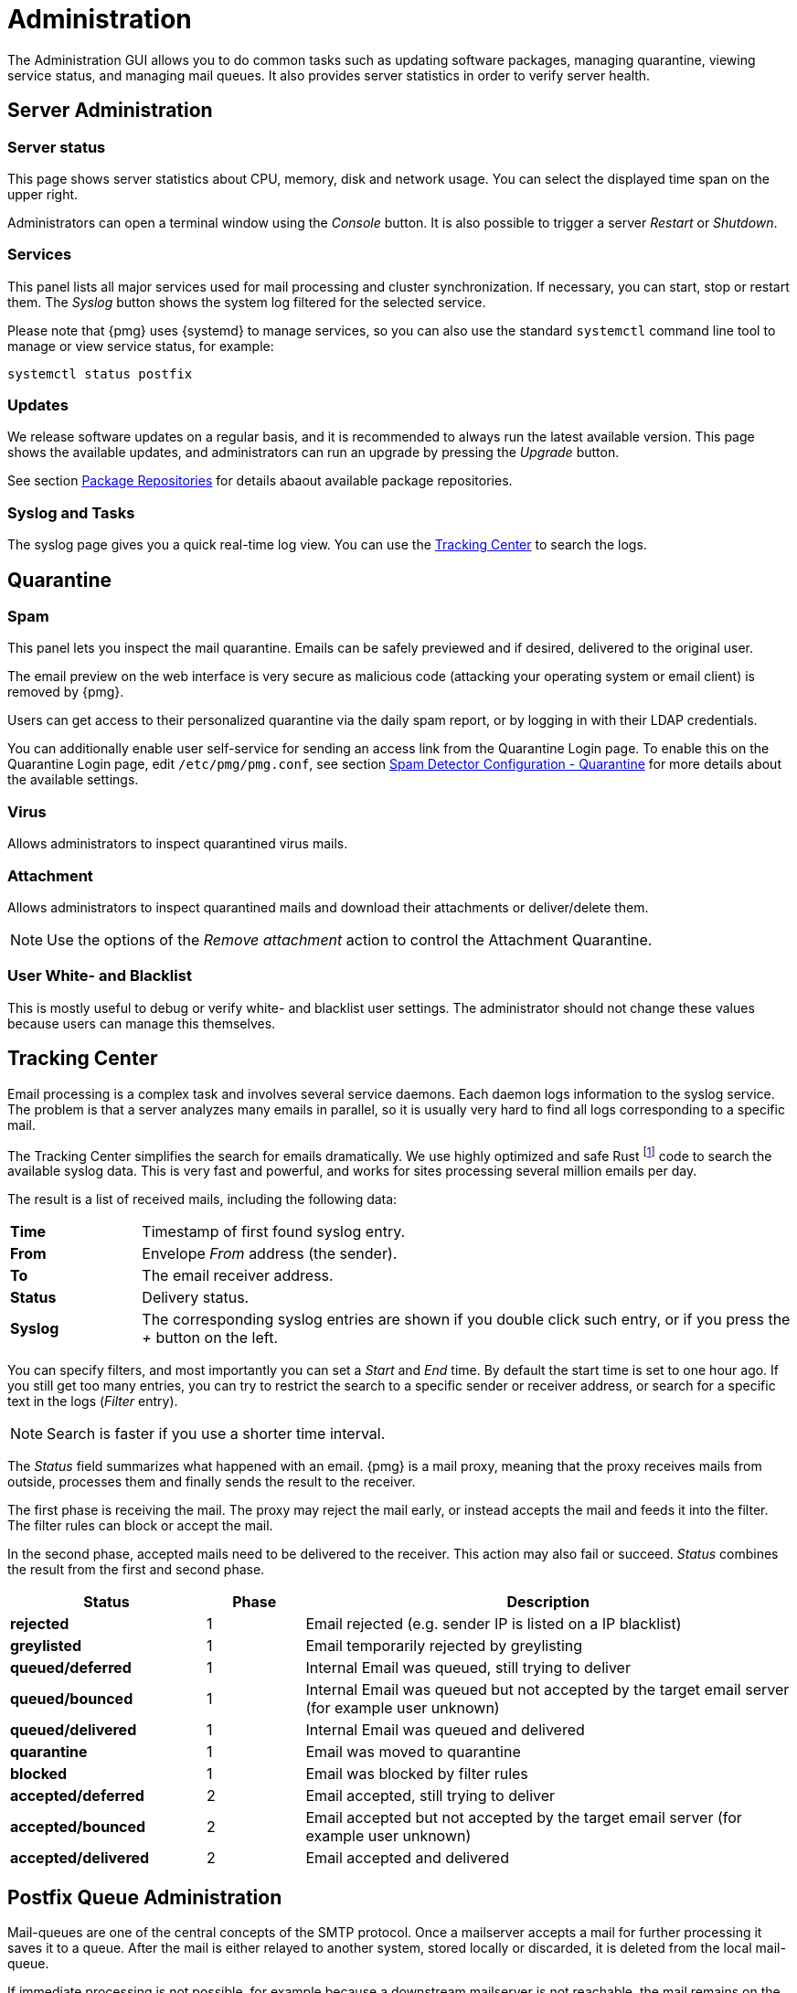 Administration
==============

The Administration GUI allows you to do common tasks
such as updating software packages, managing quarantine, viewing service
status, and managing mail queues. It also provides server statistics in
order to verify server health.


Server Administration
---------------------

Server status
~~~~~~~~~~~~~

[thumbnail="pmg-gui-server-status.png", big=1]

This page shows server statistics about CPU, memory, disk and network
usage. You can select the displayed time span on the upper right.

Administrators can open a terminal window using the 'Console'
button. It is also possible to trigger a server 'Restart' or
'Shutdown'.


Services
~~~~~~~~

[thumbnail="pmg-gui-service-status.png", big=1]

This panel lists all major services used for mail processing and
cluster synchronization. If necessary, you can start, stop or restart
them. The 'Syslog' button shows the system log filtered for the
selected service.

Please note that {pmg} uses {systemd} to manage services, so you can
also use the standard `systemctl` command line tool to manage or view
service status, for example:

-----
systemctl status postfix
-----


Updates
~~~~~~~

[thumbnail="pmg-gui-updates.png", big=1]

We release software updates on a regular basis, and it is recommended
to always run the latest available version. This page shows the
available updates, and administrators can run an upgrade by pressing
the 'Upgrade' button.

See section xref:pmg_package_repositories[Package Repositories] for
details abaout available package repositories.


Syslog and Tasks
~~~~~~~~~~~~~~~~

[thumbnail="pmg-gui-syslog.png", big=1]

The syslog page gives you a quick real-time log view. You can use the
xref:pmg_tracking_center[Tracking Center] to search the logs.


Quarantine
----------

Spam
~~~~

[thumbnail="pmg-gui-spam-quarantine.png", big=1]

This panel lets you inspect the mail quarantine. Emails can be safely
previewed and if desired, delivered to the original user.

The email preview on the web interface is very secure as malicious
code (attacking your operating system or email client) is removed by
{pmg}.

Users can get access to their personalized quarantine via the daily
spam report, or by logging in with their LDAP credentials.

You can additionally enable user self-service for sending an access link from
the Quarantine Login page.
To enable this on the Quarantine Login page, edit `/etc/pmg/pmg.conf`, see section
xref:pmgconfig_spamdetector_quarantine[Spam Detector Configuration - Quarantine]
for more details about the available settings.


Virus
~~~~~

Allows administrators to inspect quarantined virus mails.


Attachment
~~~~~~~~~~

Allows administrators to inspect quarantined mails and download their
attachments or deliver/delete them.

NOTE: Use the options of the 'Remove attachment' action to control the Attachment Quarantine.


[[pmg_userblackwhitelist]]
User White- and Blacklist
~~~~~~~~~~~~~~~~~~~~~~~~~

This is mostly useful to debug or verify white- and blacklist user
settings. The administrator should not change these values because
users can manage this themselves.


[[pmg_tracking_center]]
Tracking Center
---------------

[thumbnail="pmg-gui-tracking-center.png", big=1]

Email processing is a complex task and involves several service
daemons. Each daemon logs information to the syslog service. The
problem is that a server analyzes many emails in parallel, so it is
usually very hard to find all logs corresponding to a specific mail.

The Tracking Center simplifies the search for
emails dramatically. We use highly optimized and safe Rust footnote:[A language
empowering everyone to build reliable and efficient software.
https://www.rust-lang.org/] code to search the available syslog data. This is
very fast and powerful, and works for sites processing several million emails
per day.

The result is a list of received mails, including the following data:

[cols="s,5d"]
|====
|Time | Timestamp of first found syslog entry.
|From | Envelope 'From' address (the sender).
|To   | The email receiver address.
|Status | Delivery status.
|Syslog | The corresponding syslog entries are shown if you double click such
entry, or if you press the '+' button on the left.
|====

You can specify filters, and most importantly you can set
a 'Start' and 'End' time. By default the start time is set to one hour
ago. If you still get too many entries, you can try to restrict
the search to a specific sender or receiver address, or search for a
specific text in the logs ('Filter' entry).

NOTE: Search is faster if you use a shorter time interval.

The 'Status' field summarizes what happened with an email. {pmg} is a
mail proxy, meaning that the proxy receives mails from outside,
processes them and finally sends the result to the receiver.

The first phase is receiving the mail. The proxy may reject the mail
early, or instead accepts the mail and feeds it into the filter. The filter
rules can block or accept the mail.

In the second phase, accepted mails need to be delivered to the
receiver. This action may also fail or succeed. 'Status'
combines the result from the first and second phase.

[options="header",cols="2s,1d,5d"]
|====
|Status |Phase |Description
|rejected             |1 | Email rejected (e.g. sender IP is listed on a IP blacklist)
|greylisted           |1 | Email temporarily rejected by greylisting
|queued/deferred      |1 | Internal Email was queued, still trying to deliver
|queued/bounced       |1 | Internal Email was queued but not accepted by the target email server (for example user unknown)
|queued/delivered     |1 | Internal Email was queued and delivered
|quarantine           |1 | Email was moved to quarantine
|blocked              |1 | Email was blocked by filter rules
|accepted/deferred    |2 | Email accepted, still trying to deliver
|accepted/bounced     |2 | Email accepted but not accepted by the target email server (for example user unknown)
|accepted/delivered   |2 | Email accepted and delivered
|====

[[postfix_queue_administration]]
Postfix Queue Administration
----------------------------

[thumbnail="pmg-gui-queue-admin-summary.png", big=1]

Mail-queues are one of the central concepts of the SMTP protocol. Once a
mailserver accepts a mail for further processing it saves it to a queue.
After the mail is either relayed to another system, stored locally
or discarded, it is deleted from the local mail-queue.

If immediate processing is not possible, for example because a downstream
mailserver is not reachable, the mail remains on the queue for later
processing.

The 'Queue Administration' panel provides a summary about the current state
of the postfix mail-queue, similar to the 'qshape (1)' command-line utility.

It shows domains for which mails were not delivered, and how long they have
been queued.

The three Action Buttons on top provide the most common queue operations:

'Flush Queue'::

Attempt to deliver all currently queued mail, for example if a downstream
server has become available again.

'Delete All Messages'::

Delete all currently queued mail, for example if the queue contains only spam.

'Discard address verification database'::

Clear the recipient verification cache.

A sudden increase of queued mails should be checked out closely. It can
indicate issues connecting to downstream servers.
This can also mean that one of the servers for which you relay emails sends
spam itself.

Deferred Mail
~~~~~~~~~~~~~
[thumbnail="pmg-gui-queue-admin-deferred.png"]

In the 'Deferred Mail' tab you can examine each deferred email separately.
Besides providing the contact information about sender and receiver you can
also check the reason for an email being still queued.

You can view the complete headers and filter by sender or receiver of queued up
mails.

Here you can also flush or delete each deferred email independently.
